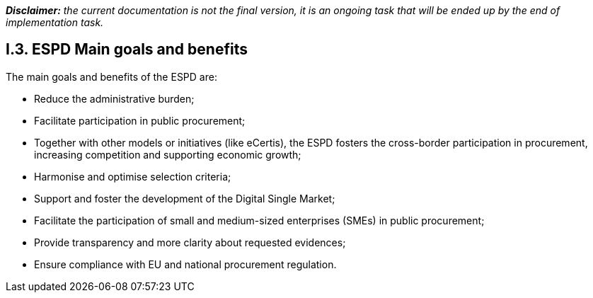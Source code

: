 [.text-left]
*_Disclaimer:_* _the current documentation is not the final version, it is an ongoing task that will be ended up by the end of implementation task._ 
[.text-center]
== I.3. ESPD Main goals and benefits
[.text-left]
The main goals and benefits of the ESPD are: 
[.text-left]
•	Reduce the administrative burden;
•	Facilitate participation in public procurement;
•	Together with other models or initiatives (like eCertis), the ESPD fosters the cross-border participation in procurement, increasing competition and supporting economic growth; 
•	Harmonise and optimise selection criteria;
•	Support and foster the development of the Digital Single Market;
•	Facilitate the participation of small and medium-sized enterprises (SMEs) in public procurement;
•	Provide transparency and more clarity about requested evidences; 
•	Ensure compliance with EU and national procurement regulation.
